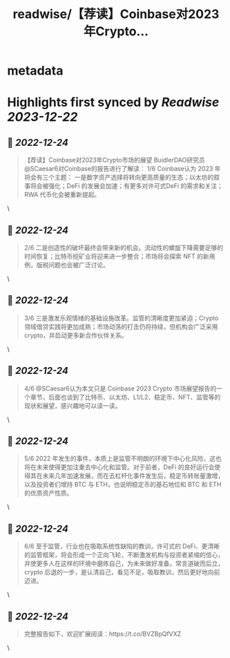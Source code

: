 :PROPERTIES:
:title: readwise/【荐读】Coinbase对2023年Crypto...
:END:


* metadata
:PROPERTIES:
:author: [[BuidlerDAO on Twitter]]
:full-title: "【荐读】Coinbase对2023年Crypto..."
:category: [[tweets]]
:url: https://twitter.com/BuidlerDAO/status/1606530431880671232
:image-url: https://pbs.twimg.com/profile_images/1683519202915917824/_fkeg3QZ.jpg
:END:

* Highlights first synced by [[Readwise]] [[2023-12-22]]
** 📌 [[2022-12-24]]
#+BEGIN_QUOTE
【荐读】Coinbase对2023年Crypto市场的展望
BuidlerDAO研究员@SCaesar6对Coinbase的报告进行了解读：
1/6 Coinbase认为 2023 年将会有三个主题：
一是数字资产选择将转向更高质量的生态；以太坊的叙事将会被强化；DeFi 的发展会加速；有更多对许可式DeFi 的需求和关注；RWA 代币化会被重新提起。 
#+END_QUOTE\
** 📌 [[2022-12-24]]
#+BEGIN_QUOTE
2/6 二是创造性的破坏最终会带来新的机会。流动性的螺旋下降需要足够的时间恢复；比特币挖矿业将迎来进一步整合；市场将会探索 NFT 的新用例，版税问题也会被广泛讨论。 
#+END_QUOTE\
** 📌 [[2022-12-24]]
#+BEGIN_QUOTE
3/6 三是激发乐观情绪的基础设施改革。监管的清晰度更加紧迫；Crypto 领域借贷实践将更加成熟；市场动荡的打击仍将持续，但机构会广泛采用 crypto，并启动更多新合作伙伴关系。 
#+END_QUOTE\
** 📌 [[2022-12-24]]
#+BEGIN_QUOTE
4/6 @SCaesar6认为本文只是 Coinbase 2023 Crypto 市场展望报告的一个章节，后面也谈到了比特币、以太坊、L1/L2、稳定币、NFT、监管等的现状和展望，感兴趣地可以读一读。 
#+END_QUOTE\
** 📌 [[2022-12-24]]
#+BEGIN_QUOTE
5/6 2022 年发生的事件，本质上是监管不明朗的环境下中心化风险，这也将在未来使得更加注重去中心化和监管。对于前者，DeFi 的良好运行会使得其在未来几年加速发展，而在去杠杆化事件发生后，稳定币转账量激增，以及投资者们增持 BTC 与 ETH，也说明稳定币的基石地位和 BTC 和 ETH 的优质资产性质。 
#+END_QUOTE\
** 📌 [[2022-12-24]]
#+BEGIN_QUOTE
6/6 至于监管，行业也在吸取系统性缺陷的教训，许可式的 DeFi、更清晰的监管框架，将会形成一个正向飞轮，不断激发机构与投资者紧缩的信心，并使更多人在这样的环境中磨练自己，为未来做好准备。常言道破而后立，crypto 后退的一步，是认清自己，看见不足，吸取教训，然后更好地向前迈进。 
#+END_QUOTE\
** 📌 [[2022-12-24]]
#+BEGIN_QUOTE
完整报告如下，欢迎扩展阅读：https://t.co/BVZBpQfVXZ 
#+END_QUOTE\